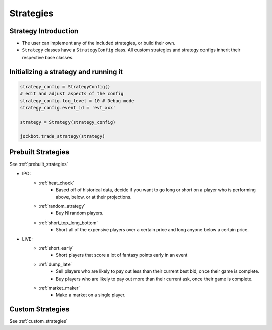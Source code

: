 .. _strategies:
==========
Strategies
==========

.. strategies introduction_

Strategy Introduction
=====================

- The user can implement any of the included strategies, or build their own.
- ``Strategy`` classes have a ``StrategyConfig`` class. All custom strategies and strategy configs inherit their respective base classes.

Initializing a strategy and running it
======================================

.. code-block:: python

    strategy_config = StrategyConfig()
    # edit and adjust aspects of the config
    strategy_config.log_level = 10 # Debug mode
    strategy_config.event_id = 'evt_xxx'

    strategy = Strategy(strategy_config)

    jockbot.trade_strategy(strategy)


Prebuilt Strategies
===================

See :ref:`prebuilt_strategies`

- IPO:
    - :ref:`heat_check`
        - Based off of historical data, decide if you want to go long or short on a player who is performing above, below, or at their projections.
    - :ref:`random_strategy`
        - Buy N random players.
    - :ref:`short_top_long_bottom`
        - Short all of the expensive players over a certain price and long anyone below a certain price.

- LIVE:
    - :ref:`short_early`
        - Short players that score a lot of fantasy points early in an event
    - :ref:`dump_late`
        - Sell players who are likely to pay out less than their current best bid, once their game is complete.
        - Buy players who are likely to pay out more than their current ask, once their game is complete.
    - :ref:`market_maker`
        - Make a market on a single player.


Custom Strategies
=================

See :ref:`custom_strategies`



